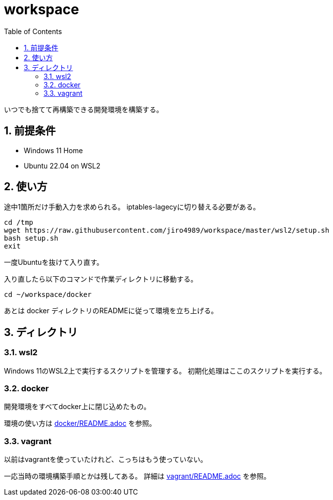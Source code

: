 = workspace
:toc: left
:sectnums:

いつでも捨てて再構築できる開発環境を構築する。

== 前提条件

* Windows 11 Home
* Ubuntu 22.04 on WSL2

== 使い方

途中1箇所だけ手動入力を求められる。
iptables-lagecyに切り替える必要がある。

[source,bash]
----
cd /tmp
wget https://raw.githubusercontent.com/jiro4989/workspace/master/wsl2/setup.sh
bash setup.sh
exit
----

一度Ubuntuを抜けて入り直す。

入り直したら以下のコマンドで作業ディレクトリに移動する。

[source,bash]
----
cd ~/workspace/docker
----

あとは docker ディレクトリのREADMEに従って環境を立ち上げる。

== ディレクトリ

=== wsl2

Windows 11のWSL2上で実行するスクリプトを管理する。
初期化処理はここのスクリプトを実行する。

=== docker

開発環境をすべてdocker上に閉じ込めたもの。

環境の使い方は https://github.com/jiro4989/workspace/tree/master/docker[docker/README.adoc] を参照。

=== vagrant

以前はvagrantを使っていたけれど、こっちはもう使っていない。

一応当時の環境構築手順とかは残してある。
詳細は https://github.com/jiro4989/workspace/tree/master/vagrant[vagrant/README.adoc] を参照。
